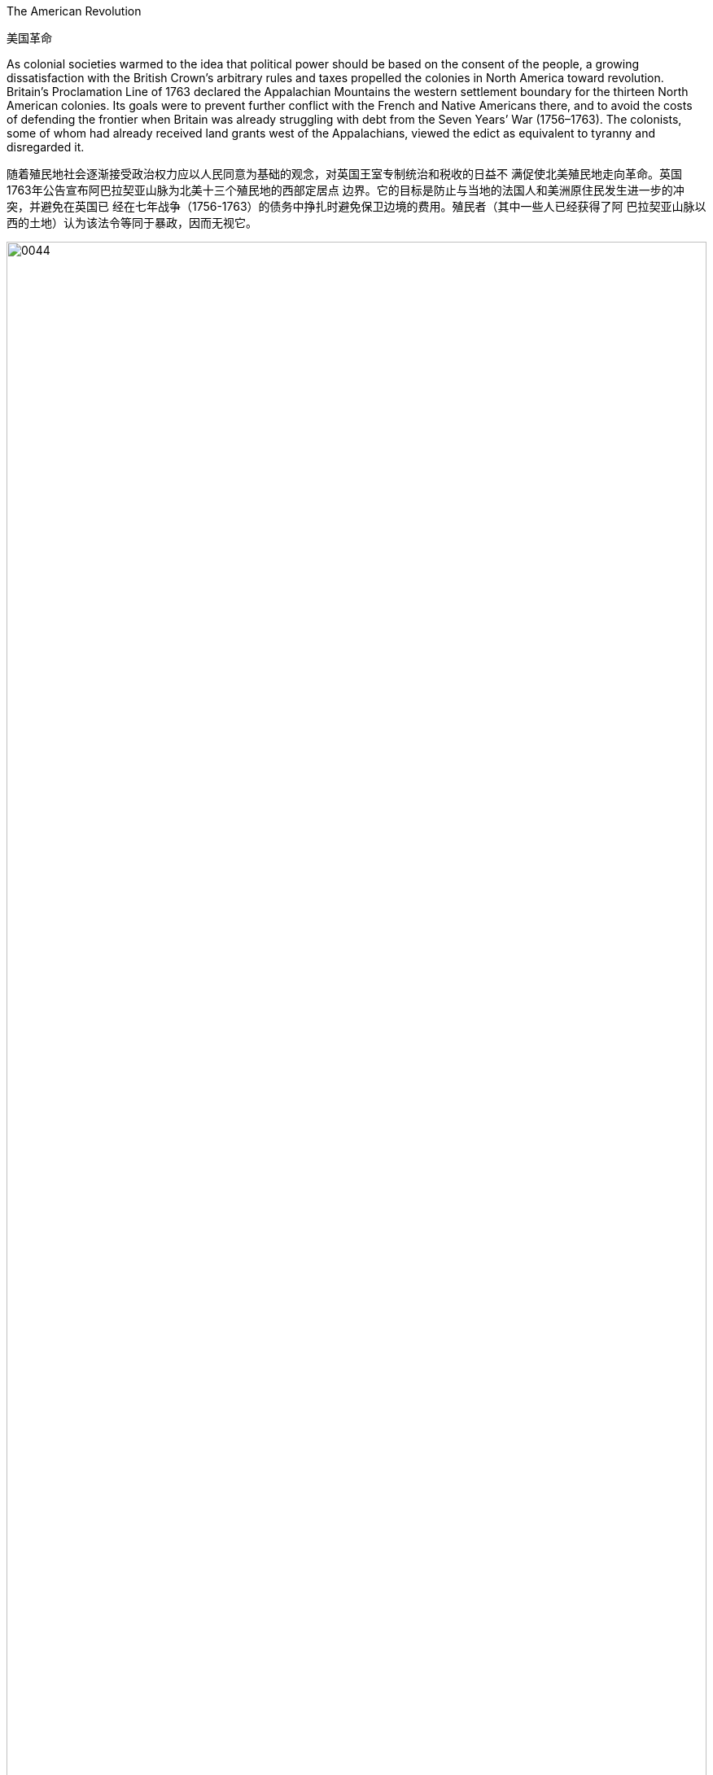 



The American Revolution

美国革命

As colonial societies warmed to the idea that political power should be based on the consent of the people, a growing dissatisfaction with the British Crown’s arbitrary rules and taxes propelled the colonies in North America toward revolution. Britain’s Proclamation Line of 1763 declared the Appalachian Mountains the western settlement boundary for the thirteen North American colonies. Its goals were to prevent further conflict with the French and Native Americans there, and to avoid the costs of defending the frontier when Britain was already struggling with debt from the Seven Years’ War (1756–1763). The colonists, some of whom had already received land grants west of the Appalachians, viewed the edict as equivalent to tyranny and disregarded it.

随着殖民地社会逐渐接受政治权力应以人民同意为基础的观念，对英国王室专制统治和税收的日益不 满促使北美殖民地走向革命。英国1763年公告宣布阿巴拉契亚山脉为北美十三个殖民地的西部定居点 边界。它的目标是防止与当地的法国人和美洲原住民发生进一步的冲突，并避免在英国已 经在七年战争（1756-1763）的债务中挣扎时避免保卫边境的费用。殖民者（其中一些人已经获得了阿 巴拉契亚山脉以西的土地）认为该法令等同于暴政，因而无视它。

image:/img/0044.jpg[,100%]

Proclamation Line of 1763. This map depicts the boundary Britain imposed on westward settlement of its North American colonies in 1763, to save costs and avoid conflict with Native Americans and the French. The colonists viewed it as yet another instance of the tyranny of the king.

1763 年公告线。该地图描绘了 1763 年英国为其北美殖民地向西定居所划 定的边界，以节省成本并避免与美洲原住民和法国人发生冲突。殖民者将其视为 国王暴政的又一实例。

Tensions were further heightened by the imposition of taxes and commercial regulations. In particular, the Stamp Act of 1765 taxed legal documents and printed materials as a means of generating revenue for Britain, which led to widespread protests. North American colonists had paid taxes imposed by Parliament before, but the intent of those taxes had been to repay debts held by the government. Although this was also the original purpose of the Stamp Act, to pay debts accrued during the Seven Years’ War, the tax remained in place after the debt had been paid. This was the first time the colonists were expected to pay a tax intended solely to generate an ongoing source of revenue for the British government. Furthermore, colonists were unable to vote for members of Parliament and thus had no representatives to consent to this taxation on their behalf.

税收和商业法规的征收进一步加剧了紧张局势。特别是1765年的《印花税法》对法律文件和印刷材料 征税，作为英国创收的手段，引发了广泛的抗议。北美殖民者以前曾缴纳议会征收的税款，但这些税 款的目的是偿还政府持有的债务。尽管这也是《印花税法》的最初目的，为了偿还七年战争期间累积 的债务，但在债务偿还后，税收仍然存在。这是殖民者第一次缴纳旨在为英国政府创造持续收入来源 的税收。此外，殖民者无法投票选出议会成员，因此没有代表代表他们同意这项征税。

The Parliament repealed the Stamp Act in 1766 but merely replaced it with a variety of other taxes and duties that led to general turmoil in the colonies, especially in Boston. Indeed, in the same year the Stamp Act was repealed, Parliament passed the Declaratory Act, which stated that it had absolute authority to impose taxes on the colonies and to regulate their affairs. After Parliament took the extreme step of dispatching soldiers to Massachusetts to restore order and threatened customary liberties in the process, support in the colonies for a complete break with Britain intensified.

1766 年，议会废除了《印花税法》，只是用各种其他税收和关税取而代之，这导致了殖民地，尤其是 波士顿的普遍动乱。事实上，在《印花税法》被废除的同一年，议会通过了《宣言法》 ，该法规定议 会拥有向殖民地征税和管理其事务的绝对权力。在议会采取极端措施，派遣士兵前往马萨诸塞州恢复 秩序，并在此过程中威胁传统自由后，殖民地对与英国彻底决裂的支持加强了。

Parliament then granted the British East India Company a monopoly on the importation of tea, which angered colonial tea merchants and led to armed conflict, initiating the American Revolution in 1775. As the crisis escalated, revolutionary sentiment came to a head when the first and second Continental Congresses, assemblies of elected colonial representatives, met in Philadelphia in 1774 and 1775, respectively. The Second Continental Congress adopted the powers of government as a form of resistance to British tyranny and in 1776 approved the Declaration of Independence.

议会随后授予英国东印度公司茶叶进口垄断权，此举激怒了殖民地茶商，引发了武装冲突，引发了 1775年的美国革命。大陆会议，即选举产生的殖民地代表的集会，分别于 1774 年和 1775 年在费城举 行。第二次大陆会议通过了政府权力作为反抗英国暴政的一种形式，并于 1776 年批准了《独立宣言》 。

The Declaration of Independence was modeled on Enlightenment principles of sovereignty and natural rights, particularly the social contract theory of the writer and philosopher John Locke. Although support for independence was not universal among the colonists, and a substantial minority remained neutral or actively supported the British, twelve of the thirteen colonies ultimately approved the Declaration of Independence, the only abstention being New York. In the military conflict that ensued, Britain initially won most of the battles, but the Continental Army led by General George Washington eventually prevailed, and the British surrendered at Yorktown, Virginia, in 1781. Some fighting continued until the fall of 1783, but peace was formally declared when representatives of the new United States and King George III of Great Britain signed the Treaty of Paris in September that year, officially ending the war.

《独立宣言》以启蒙运动的主权和自然权利原则为蓝本，特别是作家和哲学家约翰·洛克的社会契约 论。尽管殖民者并不普遍支持独立，并且有相当一部分人保持中立或积极支持英国，但十三个殖民地 中有十二个最终批准了《独立宣言》，唯一弃权的是纽约。在随后发生的军事冲突中，英国最初赢得 了大部分战斗，但乔治·华盛顿将军领导的大陆军最终取得了胜利，英国人于 1781 年在弗吉尼亚州约 克镇投降。一些战斗一直持续到 1783 年秋天，但和平同年9月，新美国和英国国王乔治三世的代表签 署《巴黎条约》 ，正式宣布战争结束。

Following the war’s conclusion, the first written constitution, known as the Articles of Confederation, was drafted in 1776–1777 and ratified by the thirteen colonies in 1781. Although they named the new nation the United States of America and granted Congress the authority to coin money and make alliances, the Articles of Confederation did not enable the federal government to impose taxes or control foreign policy. These shortcomings led delegates at the Constitutional Convention to write the Constitution in 1787, which granted the federal government powers such as the authority to tax and to regulate interstate commerce. When the Constitution was officially adopted in 1789, it replaced the Articles of Confederation and significantly strengthened the country’s central governmental authority.

战争结束后，第一部成文宪法，即《邦联条例》 ，于 1776 年至 1777 年起草，并于 1781 年得到十三 个殖民地的批准。尽管他们将这个新国家命名为美利坚合众国，并授予国会制定宪法的权力金钱和结 盟，《邦联条例》并没有赋予联邦政府征税或控制外交政策的权力。这些缺陷促使制宪会议的代表们 于 1787 年制定了宪法，授予联邦政府权力，例如征税和监管州际贸易的权力。 1789年宪法正式通 过，它取代了《邦联条例》，大大加强了国家的中央政府权威。

In theory, the Declaration of Independence and the U.S. Constitution reflected the democratic ideals of the Enlightenment, but in practice, the colonists’ achievements were inherently contradictory, since many of the founders were slaveholders. Political liberty coexisted with the institution of slavery, and full constitutional rights and freedoms extended only to White men of property, a minority of the population, and not to women, African Americans, Native Americans, or many immigrants. Although women had participated in the war by leading charitable organizations and refusing to buy goods on which the British imposed taxes, they were excluded from political rights in the new republic. The institution of slavery, moreover, gained protection from the Constitution when members of the Constitutional Convention adopted the Three-Fifths Clause, which counted threefifths of the enslaved population in the calculations on which the taxation and political representation of slaveholding states were based. By effectively implying that enslaved people were less than fully human and denying them voting rights, this clause enshrined racial prejudice in the Constitution’s foundations. Though the Three-Fifths Clause was eventually repealed in 1868, the political disenfranchisement of Black citizens persisted until the civil rights era and beyond.

从理论上讲，《独立宣言》和美国宪法反映了启蒙运动的民主理想，但在实践中，殖民者的成就本质 上是矛盾的，因为许多创始人都是奴隶主。政治自由与奴隶制并存，宪法赋予的全部权利和自由只适 用于占人口少数的有财产的白人，而不适用于妇女、非裔美国人、美洲原住民或许多移民。尽管妇女 通过领导慈善组织并拒绝购买英国征税的商品来参与战争，但她们在新共和国中被排除在政治权利之 外。此外，当制宪会议成员通过“五分之三条款”时，奴隶制制度获得了宪法的保护，该条款在计算蓄奴 州税收和政治代表权的基础上计算了五分之三的奴隶人口。通过有效地暗示被奴役的人不是完全的人 并剥夺他们的投票权，该条款将种族偏见铭刻在宪法的基础中。尽管五分之三条款最终于 1868 年被废 除，但黑人公民的政治权利被剥夺的情况一直持续到民权时代及以后。

The American Revolutionary War was also an unmitigated catastrophe for Native Americans. Based on the fear that a colonial victory would devastate their lands and betray their interests, Native American leaders such as Mohawk chief Thayendanegea had formed alliances with the British and provided them with strategic military support. Revolutionary armies then destroyed Native American towns and crops in western New York and Pennsylvania. At the war’s conclusion, Native American representatives were excluded from all negotiations, which ultimately resulted in significant loss of their lands and autonomy.

美国独立战争对于美洲原住民来说也是一场彻头彻尾的灾难。由于担心殖民胜利会摧毁他们的土地并 背叛他们的利益，莫霍克族酋长塞延丹吉亚等美洲原住民领导人与英国结盟，并向他们提供战略军事 支持。随后，革命军队摧毁了纽约州西部和宾夕法尼亚州的美洲原住民城镇和农作物。战争结束时， 美洲原住民代表被排除在所有谈判之外，最终导致他们严重丧失土地和自治权。

It may be tempting to see the American Revolution as a full-fledged victory for Enlightenment ideals of popular sovereignty and natural rights, but the actual application of these principles was spotty at best. Traditional narratives typically cite the love of liberty as its guiding principle and celebrate its democratic achievements, but its causes were far more complex. British efforts to consolidate control over the colonies in the years leading up to the war incited resistance from colonists seeking to maintain their autonomy, but the war’s roots lay in a variety of economic, political, and ideological disputes. Colonial elites sought the same rights as their counterparts in Britain, and their demands to levy taxes themselves and their resistance to the Crown heavily influenced the initial desire for independence. Merchants, however, primarily sought economic freedoms that would release them from British trade restrictions and taxes. Still others resisted British attempts to curb westward expansion and appropriate Native American lands. Ultimately, these diverse motives converged with growing popular protest and incited rebellions and violence, eventually leading to revolution.

人们可能很容易将美国革命视为人民主权和自然权利的启蒙运动理想的全面胜利，但这些原则的实际 应用充其量是不稳定的。传统叙事通常将对自由的热爱作为其指导原则并庆祝其民主成就，但其原因 要复杂得多。战争前几年，英国巩固对殖民地控制的努力激起了寻求维持自治的殖民者的抵抗，但战 争的根源在于各种经济、政治和意识形态争端。殖民地精英寻求与英国同行相同的权利，他们自己征 税的要求和对王室的抵制极大地影响了最初的独立愿望。然而，商人主要寻求经济自由，从而摆脱英 国的贸易限制和税收。还有一些人抵制英国遏制向西扩张和侵占美洲原住民土地的企图。最终，这些 不同的动机与日益增长的民众抗议相结合，煽动叛乱和暴力，最终导致革命。(即美国独立战争存在各种人的动机理由)

Continental Congresses 大陆会议

two assemblies of elected colonial representatives that met in Philadelphia in 1774 and 1775, the second time to adopt the powers of government and approve the Declaration of Independence from Britain

1774 年和 1775 年在费城举行的两次选举殖民地代表大会，第二次通过政府权力并批准《脱离英国独 立宣言》

